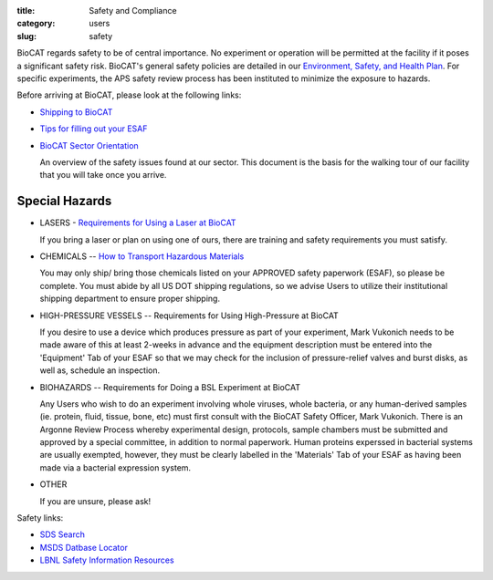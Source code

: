 :title: Safety and Compliance
:category: users
:slug: safety


BioCAT regards safety to be of central importance. No experiment or operation
will be permitted at the facility if it poses a significant safety risk.
BioCAT's general safety policies are detailed in our `Environment, Safety, and
Health Plan <http://pinky.bio.aps.anl.gov/staffwiki/BioCATESHPlan>`_. For
specific experiments, the APS safety review process has been instituted to
minimize the exposure to hazards.

Before arriving at BioCAT, please look at the following links:

*   `Shipping to BioCAT <{filename}/pages/users_shipping.rst>`_

*   `Tips for filling out your ESAF <{filename}/pages/users_esaf.rst>`_

*   `BioCAT Sector Orientation <{filename}/pages/users_orientation.rst>`_

    An overview of the safety issues found at our sector. This document is the
    basis for the walking tour of our facility that you will take once you arrive.

Special Hazards
=================

*   LASERS - `Requirements for Using a Laser at BioCAT <{filename}/pages/users_lasers.rst>`_

    If you bring a laser or plan on using one of ours, there are training and
    safety requirements you must satisfy.

*   CHEMICALS -- `How to Transport Hazardous Materials <https://www.aps.anl.gov/Safety-and-Training/Safety/Using-Material-Samples/Transporting-Hazardous-Materials>`_

    You may only ship/ bring those chemicals listed on your APPROVED safety paperwork (ESAF),
    so please be complete. You must abide by all US DOT shipping regulations, so we advise
    Users to utilize their institutional shipping department to ensure proper shipping.

*   HIGH-PRESSURE VESSELS -- Requirements for Using High-Pressure at BioCAT

    If you desire to use a device which produces pressure as part of your experiment,
    Mark Vukonich needs to be made aware of this at least 2-weeks in advance and the
    equipment description must be entered into the 'Equipment' Tab of your ESAF so
    that we may check for the inclusion of pressure-relief valves and burst disks,
    as well as, schedule an inspection.

*   BIOHAZARDS -- Requirements for Doing a BSL Experiment at BioCAT

    Any Users who wish to do an experiment involving whole viruses, whole bacteria,
    or any human-derived samples (ie. protein, fluid, tissue, bone, etc) must first
    consult with the BioCAT Safety Officer, Mark Vukonich. There is an Argonne Review
    Process whereby experimental design, protocols, sample chambers must be submitted
    and approved by a special committee, in addition to normal paperwork. Human
    proteins experssed in bacterial systems are usually exempted, however, they
    must be clearly labelled in the 'Materials' Tab of your ESAF as having been
    made via a bacterial expression system.

*   OTHER

    If you are unsure, please ask!


Safety links:

*   `SDS Search <https://chemicalsafety.com/sds-search/>`_
*   `MSDS Datbase Locator <http://www.lbl.gov/ehs/html/msds.htm>`_
*   `LBNL Safety Information Resources <http://www.lbl.gov/ehs/html/msds.htm>`_
